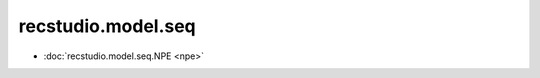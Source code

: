 =======================================
recstudio.model.seq
=======================================


- :doc:`recstudio.model.seq.NPE <npe>`
